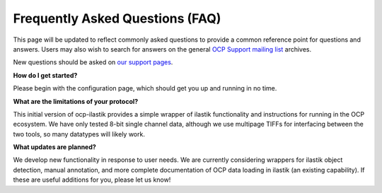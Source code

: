 Frequently Asked Questions (FAQ)
********************************

This page will be updated to reflect commonly asked questions to provide a common reference point for questions and answers.  Users may also wish to search for answers on the general `OCP Support mailing list <https://groups.google.com/forum/#!forum/ocp-support>`_ archives.

New questions should be asked on  `our support pages <ocp-support@googlegroups.com>`_.

**How do I get started?**

Please begin with the configuration page, which should get you up and running in no time.

**What are the limitations of your protocol?**

This initial version of ocp-ilastik provides a simple wrapper of ilastik functionality and instructions for running in the OCP ecosystem.   We have only tested 8-bit single channel data, although we use multipage TIFFs for interfacing between the two tools, so many datatypes will likely work.

**What updates are planned?**

We develop new functionality in response to user needs.  We are currently considering wrappers for ilastik object detection, manual annotation, and more complete documentation of OCP data loading in ilastik (an existing capability).  If these are useful additions for you, please let us know!
